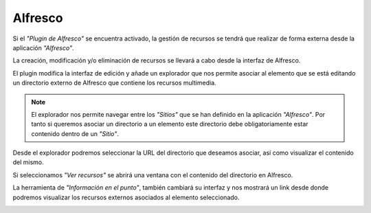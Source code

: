 Alfresco
========

Si el *"Plugin de Alfresco"* se encuentra activado, la gestión de recursos se tendrá que realizar de forma externa desde la aplicación *"Alfresco"*. 

La creación, modificación y/o eliminación de recursos se llevará a cabo desde la interfaz de Alfresco.

El plugin modifica la interfaz de edición y añade un explorador que nos permite asociar al elemento que se está editando un directorio externo de Alfresco que contiene los recursos multimedia.

.. image:: ../images/alfresco1.png
   :align: center

.. note::  
   El explorador nos permite navegar entre los *"Sitios"* que se han definido en la aplicación *"Alfresco"*. 
   Por tanto si queremos asociar un directorio a un elemento este directorio debe obligatoriamente estar contenido dentro de un *"Sitio"*.

Desde el explorador podremos seleccionar la URL del directorio que deseamos asociar, así como visualizar el contenido del mismo.

.. image:: ../images/alfresco2.png
   :align: center
   
Si seleccionamos *"Ver recursos"* se abrirá una ventana con el contenido del directorio en Alfresco.

.. image:: ../images/alfresco3.png
   :align: center
   
La herramienta de *"Información en el punto"*, también cambiará su interfaz y nos mostrará un link desde donde podremos visualizar los recursos externos asociados al elemento seleccionado.

.. image:: ../images/alfresco4.png
   :align: center